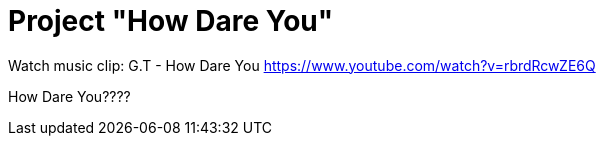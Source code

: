 = Project "How Dare You"

Watch music clip: G.T - How Dare You https://www.youtube.com/watch?v=rbrdRcwZE6Q

How Dare You????
